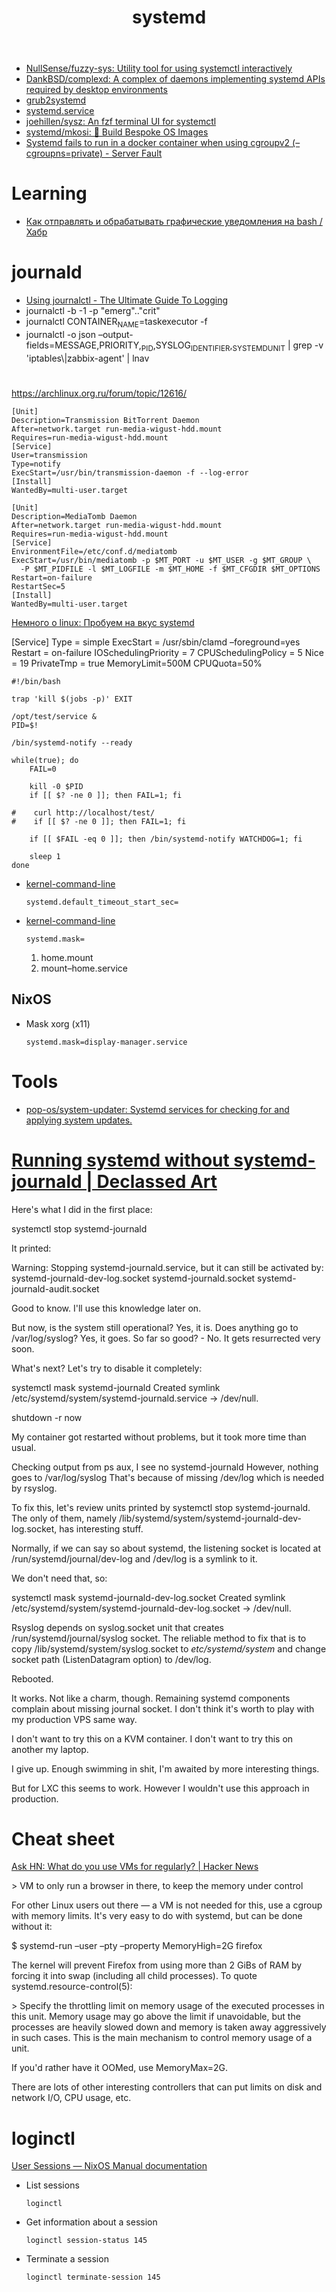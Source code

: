 :PROPERTIES:
:ID:       5f97ab36-6f72-47ef-b0cd-3fc6cf39d827
:END:
#+title: systemd

- [[https://github.com/NullSense/fuzzy-sys][NullSense/fuzzy-sys: Utility tool for using systemctl interactively]]
- [[https://github.com/DankBSD/complexd][DankBSD/complexd: A complex of daemons implementing systemd APIs required by desktop environments]]
- [[https://github.com/alexdelorenzo/grub2systemd][grub2systemd]]
- [[https://www.freedesktop.org/software/systemd/man/systemd.service.html#ExecStart=][systemd.service]]
- [[https://github.com/joehillen/sysz][joehillen/sysz: An fzf terminal UI for systemctl]]
- [[https://github.com/systemd/mkosi][systemd/mkosi: 💽 Build Bespoke OS Images]]
- [[https://serverfault.com/questions/1053187/systemd-fails-to-run-in-a-docker-container-when-using-cgroupv2-cgroupns-priva/1054414#1054414][Systemd fails to run in a docker container when using cgroupv2 (--cgroupns=private) - Server Fault]]

* Learning
- [[https://habr.com/ru/company/ruvds/blog/724676/][Как отправлять и обрабатывать графические уведомления на bash / Хабр]]

* journald
- [[https://www.loggly.com/ultimate-guide/using-journalctl/][Using journalctl - The Ultimate Guide To Logging]]
- journalctl -b -1  -p "emerg".."crit"
- journalctl CONTAINER_NAME=taskexecutor -f
- journalctl -o json --output-fields=MESSAGE,PRIORITY,_PID,SYSLOG_IDENTIFIER,_SYSTEMD_UNIT | grep -v 'iptables\|zabbix-agent' | lnav

* 

https://archlinux.org.ru/forum/topic/12616/

#+begin_example
[Unit]
Description=Transmission BitTorrent Daemon
After=network.target run-media-wigust-hdd.mount
Requires=run-media-wigust-hdd.mount
[Service]
User=transmission
Type=notify
ExecStart=/usr/bin/transmission-daemon -f --log-error
[Install]
WantedBy=multi-user.target
#+end_example

#+begin_example
[Unit]
Description=MediaTomb Daemon
After=network.target run-media-wigust-hdd.mount
Requires=run-media-wigust-hdd.mount
[Service]
EnvironmentFile=/etc/conf.d/mediatomb
ExecStart=/usr/bin/mediatomb -p $MT_PORT -u $MT_USER -g $MT_GROUP \
  -P $MT_PIDFILE -l $MT_LOGFILE -m $MT_HOME -f $MT_CFGDIR $MT_OPTIONS
Restart=on-failure
RestartSec=5
[Install]
WantedBy=multi-user.target
#+end_example

[[https://shtsh.blogspot.com/2012/05/systemd.html][Немного о linux: Пробуем на вкус systemd]]



[Service]
Type = simple
ExecStart = /usr/sbin/clamd --foreground=yes
Restart = on-failure
IOSchedulingPriority = 7
CPUSchedulingPolicy = 5
Nice = 19
PrivateTmp = true
MemoryLimit=500M
CPUQuota=50%



#+begin_example
  #!/bin/bash
  
  trap 'kill $(jobs -p)' EXIT
  
  /opt/test/service &
  PID=$!
  
  /bin/systemd-notify --ready
  
  while(true); do
      FAIL=0
  
      kill -0 $PID
      if [[ $? -ne 0 ]]; then FAIL=1; fi
  
  #    curl http://localhost/test/
  #    if [[ $? -ne 0 ]]; then FAIL=1; fi
  
      if [[ $FAIL -eq 0 ]]; then /bin/systemd-notify WATCHDOG=1; fi
  
      sleep 1
  done
#+end_example

- [[https://www.freedesktop.org/software/systemd/man/kernel-command-line.html][kernel-command-line]]
  : systemd.default_timeout_start_sec=

- [[https://www.freedesktop.org/software/systemd/man/kernel-command-line.html][kernel-command-line]]
  : systemd.mask=

  1. home.mount
  2. mount--home.service

** NixOS

- Mask xorg (x11)
  : systemd.mask=display-manager.service

* Tools
- [[https://github.com/pop-os/system-updater][pop-os/system-updater: Systemd services for checking for and applying system updates.]]

* [[https://declassed.art/en/blog/2022/06/19/running-systemd-without-systemd-syslogd][Running systemd without systemd-journald | Declassed Art]]

Here's what I did in the first place:

systemctl stop systemd-journald

It printed:

Warning: Stopping systemd-journald.service, but it can still be activated by:
systemd-journald-dev-log.socket
systemd-journald.socket
systemd-journald-audit.socket

Good to know. I'll use this knowledge later on.

But now, is the system still operational? Yes, it is.
Does anything go to /var/log/syslog? Yes, it goes.
So far so good? - No. It gets resurrected very soon.

What's next? Let's try to disable it completely:

systemctl mask systemd-journald
Created symlink /etc/systemd/system/systemd-journald.service → /dev/null.

shutdown -r now

My container got restarted without problems, but it took more time than usual.

Checking output from ps aux, I see no systemd-journald However, nothing goes to /var/log/syslog That's because of missing /dev/log which is needed by rsyslog.

To fix this, let's review units printed by systemctl stop systemd-journald. The only of them, namely /lib/systemd/system/systemd-journald-dev-log.socket, has interesting stuff.

Normally, if we can say so about systemd, the listening socket is located at /run/systemd/journal/dev-log and /dev/log is a symlink to it.

We don't need that, so:

systemctl mask systemd-journald-dev-log.socket
Created symlink /etc/systemd/system/systemd-journald-dev-log.socket → /dev/null.

Rsyslog depends on syslog.socket unit that creates /run/systemd/journal/syslog socket. The reliable method to fix that is to copy /lib/systemd/system/syslog.socket to /etc/systemd/system/ and change socket path (ListenDatagram option) to /dev/log.

Rebooted.

It works. Not like a charm, though. Remaining systemd components complain about missing journal socket. I don't think it's worth to play with my production VPS same way.

I don't want to try this on a KVM container.
I don't want to try this on another my laptop.

I give up. Enough swimming in shit, I'm awaited by more interesting things.

But for LXC this seems to work. However I wouldn't use this approach in production.

* Cheat sheet

[[https://news.ycombinator.com/item?id=31822932][Ask HN: What do you use VMs for regularly? | Hacker News]]

> VM to only run a browser in there, to keep the memory under control

For other Linux users out there — a VM is not needed for this, use a cgroup
with memory limits. It's very easy to do with systemd, but can be done without
it:

  $ systemd-run --user --pty --property MemoryHigh=2G firefox

The kernel will prevent Firefox from using more than 2 GiBs of RAM by forcing
it into swap (including all child processes). To quote
systemd.resource-control(5):

> Specify the throttling limit on memory usage of the executed processes in
this unit. Memory usage may go above the limit if unavoidable, but the
processes are heavily slowed down and memory is taken away aggressively in
such cases. This is the main mechanism to control memory usage of a unit.

If you'd rather have it OOMed, use MemoryMax=2G.

There are lots of other interesting controllers that can put limits on disk
and network I/O, CPU usage, etc.

* loginctl

[[https://nixpkgs-manual-sphinx-markedown-example.netlify.app/administration/user-sessions.xml.html][User Sessions — NixOS Manual documentation]]

- List sessions
  : loginctl

- Get information about a session
  : loginctl session-status 145

- Terminate a session
  : loginctl terminate-session 145

